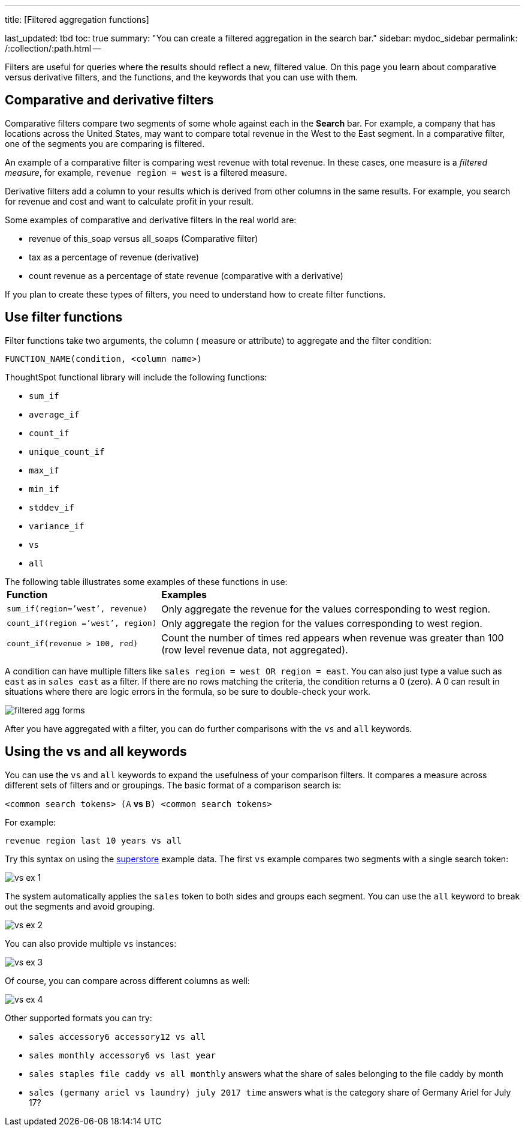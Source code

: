 '''

title: [Filtered aggregation functions]

last_updated: tbd toc: true summary: "You can create a filtered aggregation in the search bar." sidebar: mydoc_sidebar permalink: /:collection/:path.html --

Filters are useful for queries where the results should reflect a new, filtered value.
On this page you learn about comparative versus derivative filters, and the functions, and the keywords that you can use with them.

== Comparative and derivative filters

Comparative filters compare two segments of some whole against each in the *Search* bar.
For example, a company that has locations across the United States, may want to compare total revenue in the West to the East segment.
In a comparative filter, one of the segments you are comparing is filtered.

An example of a comparative filter is comparing west revenue with total revenue.
In these cases, one measure is a _filtered measure_, for example, `revenue region = west` is a filtered measure.

Derivative filters add a column to your results which is derived from other columns in the same results.
For example, you search for revenue and cost and want to calculate profit in your result.

Some examples of comparative and derivative filters in the real world are:

* revenue of this_soap versus all_soaps (Comparative filter)
* tax as a percentage of revenue (derivative)
* count revenue as a percentage of state revenue (comparative with a derivative)

If you plan to create these types of filters, you need to understand how to create filter functions.

== Use filter functions

Filter functions take two arguments, the column ( measure or attribute) to aggregate and the filter condition:

----
FUNCTION_NAME(condition, <column name>)
----

ThoughtSpot functional library will include the following functions:

* `sum_if`
* `average_if`
* `count_if`
* `unique_count_if`
* `max_if`
* `min_if`
* `stddev_if`
* `variance_if`
* `vs`
* `all`

The following table illustrates some examples of these functions in use:+++<table>++++++<colgroup>++++++<col style="width:30%">++++++</col>+++
      +++<col style="width:70%">++++++</col>++++++</colgroup>+++
   +++<thead class="thead" style="text-align:left;">++++++<tr>++++++<th>+++Function+++</th>+++
         +++<th>+++Examples+++</th>++++++</tr>++++++</thead>+++
  +++<tr>++++++<td>++++++<code>+++sum_if(region=`'west`', revenue)+++</code>++++++</td>+++
    +++<td>+++Only aggregate the revenue for the values corresponding to west region.+++</td>++++++</tr>+++
  +++<tr>++++++<td>++++++<code>+++count_if(region =`'west`', region)+++</code>++++++</td>+++
    +++<td>+++Only aggregate the region for the values corresponding to west region.+++</td>++++++</tr>+++
  +++<tr>++++++<td>++++++<code>+++count_if(revenue > 100, red)+++</code>++++++</td>+++
    +++<td>+++Count the number of times red appears when revenue was greater than 100 (row level revenue data, not aggregated).+++</td>++++++</tr>++++++</table>+++

A condition can have multiple filters like `sales region = west OR region = east`.
You can also just type a value such as `east` as in `sales east` as a filter.
If there are no rows matching the criteria, the condition returns a 0 (zero).
A 0 can result in situations where there are logic errors in the formula, so be sure to double-check your work.

image::filtered-agg-forms.png[]

After you have aggregated with a filter, you can do further comparisons with the `vs` and `all` keywords.

== Using the vs and all keywords

You can use the `vs` and `all` keywords to expand the usefulness of your comparison filters.
It compares a measure across different sets of filters and or groupings.
The basic format of a comparison search is:

`<common search tokens> (A` *vs* `B) <common search tokens>`

For example:

`revenue region last 10 years vs all`

Try this syntax on using the link:{{site.baseurl}}/downloads/superstore.csv[superstore] example data.
The first `vs` example compares two segments with a single search token:

image::vs-ex-1.png[]

The system automatically applies the `sales` token to both sides and groups each segment.
You can use the `all` keyword to break out the segments and avoid grouping.

image::vs-ex-2.png[]

You can also provide multiple `vs` instances:

image::vs-ex-3.png[]

Of course, you can compare across different columns as well:

image::vs-ex-4.png[]

Other supported formats you can try:

* `sales accessory6 accessory12 vs all`
* `sales monthly accessory6 vs last year`
* `sales staples file caddy vs all monthly` answers what the share of sales belonging to the file caddy by month
* `sales (germany ariel vs laundry) july 2017 time` answers what is the category share of Germany Ariel for July 17?
